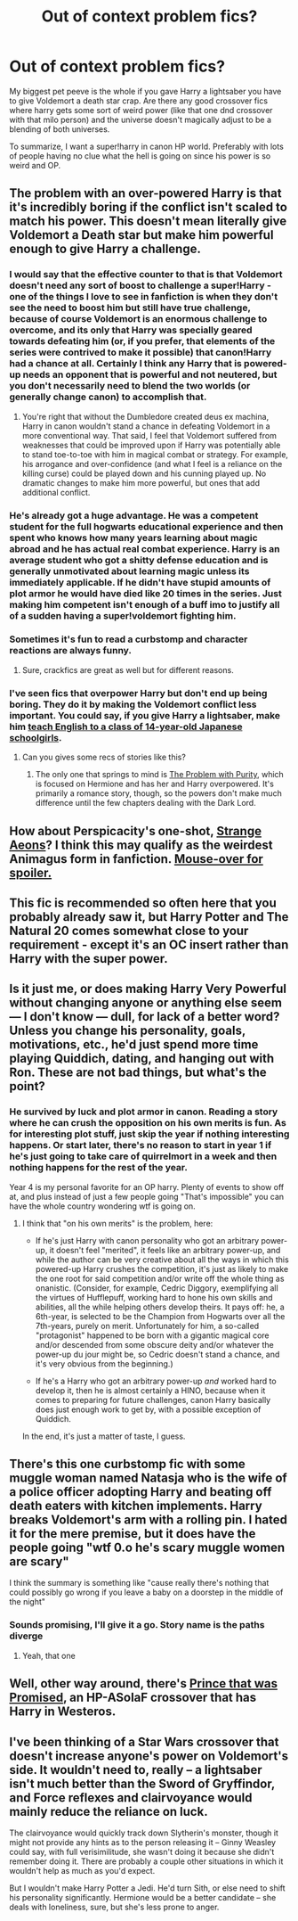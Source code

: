 #+TITLE: Out of context problem fics?

* Out of context problem fics?
:PROPERTIES:
:Author: contak
:Score: 6
:DateUnix: 1418096078.0
:DateShort: 2014-Dec-09
:FlairText: Request
:END:
My biggest pet peeve is the whole if you gave Harry a lightsaber you have to give Voldemort a death star crap. Are there any good crossover fics where harry gets some sort of weird power (like that one dnd crossover with that milo person) and the universe doesn't magically adjust to be a blending of both universes.

To summarize, I want a super!harry in canon HP world. Preferably with lots of people having no clue what the hell is going on since his power is so weird and OP.


** The problem with an over-powered Harry is that it's incredibly boring if the conflict isn't scaled to match his power. This doesn't mean literally give Voldemort a Death star but make him powerful enough to give Harry a challenge.
:PROPERTIES:
:Author: firaxus
:Score: 7
:DateUnix: 1418099846.0
:DateShort: 2014-Dec-09
:END:

*** I would say that the effective counter to that is that Voldemort doesn't need any sort of boost to challenge a super!Harry - one of the things I love to see in fanfiction is when they don't see the need to boost him but still have true challenge, because of course Voldemort is an enormous challenge to overcome, and its only that Harry was specially geared towards defeating him (or, if you prefer, that elements of the series were contrived to make it possible) that canon!Harry had a chance at all. Certainly I think any Harry that is powered-up needs an opponent that is powerful and not neutered, but you don't necessarily need to blend the two worlds (or generally change canon) to accomplish that.
:PROPERTIES:
:Score: 4
:DateUnix: 1418110518.0
:DateShort: 2014-Dec-09
:END:

**** You're right that without the Dumbledore created deus ex machina, Harry in canon wouldn't stand a chance in defeating Voldemort in a more conventional way. That said, I feel that Voldemort suffered from weaknesses that could be improved upon if Harry was potentially able to stand toe-to-toe with him in magical combat or strategy. For example, his arrogance and over-confidence (and what I feel is a reliance on the killing curse) could be played down and his cunning played up. No dramatic changes to make him more powerful, but ones that add additional conflict.
:PROPERTIES:
:Author: firaxus
:Score: 5
:DateUnix: 1418112990.0
:DateShort: 2014-Dec-09
:END:


*** He's already got a huge advantage. He was a competent student for the full hogwarts educational experience and then spent who knows how many years learning about magic abroad and he has actual real combat experience. Harry is an average student who got a shitty defense education and is generally unmotivated about learning magic unless its immediately applicable. If he didn't have stupid amounts of plot armor he would have died like 20 times in the series. Just making him competent isn't enough of a buff imo to justify all of a sudden having a super!voldemort fighting him.
:PROPERTIES:
:Author: contak
:Score: 3
:DateUnix: 1418279740.0
:DateShort: 2014-Dec-11
:END:


*** Sometimes it's fun to read a curbstomp and character reactions are always funny.
:PROPERTIES:
:Author: contak
:Score: 2
:DateUnix: 1418100142.0
:DateShort: 2014-Dec-09
:END:

**** Sure, crackfics are great as well but for different reasons.
:PROPERTIES:
:Author: firaxus
:Score: 5
:DateUnix: 1418110134.0
:DateShort: 2014-Dec-09
:END:


*** I've seen fics that overpower Harry but don't end up being boring. They do it by making the Voldemort conflict less important. You could say, if you give Harry a lightsaber, make him [[http://negima.wikia.com/wiki/Negi_Springfield][teach English to a class of 14-year-old Japanese schoolgirls]].
:PROPERTIES:
:Score: 1
:DateUnix: 1418176714.0
:DateShort: 2014-Dec-10
:END:

**** Can you gives some recs of stories like this?
:PROPERTIES:
:Author: ryanvdb
:Score: 1
:DateUnix: 1418250396.0
:DateShort: 2014-Dec-11
:END:

***** The only one that springs to mind is [[https://www.fanfiction.net/s/4776976/1/The-Problem-with-Purity][The Problem with Purity]], which is focused on Hermione and has her and Harry overpowered. It's primarily a romance story, though, so the powers don't make much difference until the few chapters dealing with the Dark Lord.
:PROPERTIES:
:Score: 1
:DateUnix: 1418258523.0
:DateShort: 2014-Dec-11
:END:


** How about Perspicacity's one-shot, [[https://www.fanfiction.net/s/4038774/13/Adventures-in-Child-Care-and-Other-One-Shots][Strange Aeons]]? I think this may qualify as the weirdest Animagus form in fanfiction. [[/s][Mouse-over for spoiler.]]
:PROPERTIES:
:Author: truncation_error
:Score: 3
:DateUnix: 1418135077.0
:DateShort: 2014-Dec-09
:END:


** This fic is recommended so often here that you probably already saw it, but Harry Potter and The Natural 20 comes somewhat close to your requirement - except it's an OC insert rather than Harry with the super power.
:PROPERTIES:
:Author: flupo42
:Score: 2
:DateUnix: 1418130713.0
:DateShort: 2014-Dec-09
:END:


** Is it just me, or does making Harry Very Powerful without changing anyone or anything else seem --- I don't know --- dull, for lack of a better word? Unless you change his personality, goals, motivations, etc., he'd just spend more time playing Quiddich, dating, and hanging out with Ron. These are not bad things, but what's the point?
:PROPERTIES:
:Author: turbinicarpus
:Score: 2
:DateUnix: 1418201302.0
:DateShort: 2014-Dec-10
:END:

*** He survived by luck and plot armor in canon. Reading a story where he can crush the opposition on his own merits is fun. As for interesting plot stuff, just skip the year if nothing interesting happens. Or start later, there's no reason to start in year 1 if he's just going to take care of quirrelmort in a week and then nothing happens for the rest of the year.

Year 4 is my personal favorite for an OP harry. Plenty of events to show off at, and plus instead of just a few people going "That's impossible" you can have the whole country wondering wtf is going on.
:PROPERTIES:
:Author: contak
:Score: 1
:DateUnix: 1418339182.0
:DateShort: 2014-Dec-12
:END:

**** I think that "on his own merits" is the problem, here:

- If he's just Harry with canon personality who got an arbitrary power-up, it doesn't feel "merited", it feels like an arbitrary power-up, and while the author can be very creative about all the ways in which this powered-up Harry crushes the competition, it's just as likely to make the one root for said competition and/or write off the whole thing as onanistic. (Consider, for example, Cedric Diggory, exemplifying all the virtues of Hufflepuff, working hard to hone his own skills and abilities, all the while helping others develop theirs. It pays off: he, a 6th-year, is selected to be the Champion from Hogwarts over all the 7th-years, purely on merit. Unfortunately for him, a so-called "protagonist" happened to be born with a gigantic magical core and/or descended from some obscure deity and/or whatever the power-up du jour might be, so Cedric doesn't stand a chance, and it's very obvious from the beginning.)

- If he's a Harry who got an arbitrary power-up /and/ worked hard to develop it, then he is almost certainly a HINO, because when it comes to preparing for future challenges, canon Harry basically does just enough work to get by, with a possible exception of Quiddich.

In the end, it's just a matter of taste, I guess.
:PROPERTIES:
:Author: turbinicarpus
:Score: 1
:DateUnix: 1418419360.0
:DateShort: 2014-Dec-13
:END:


** There's this one curbstomp fic with some muggle woman named Natasja who is the wife of a police officer adopting Harry and beating off death eaters with kitchen implements. Harry breaks Voldemort's arm with a rolling pin. I hated it for the mere premise, but it does have the people going "wtf 0.o he's scary muggle women are scary"

I think the summary is something like "cause really there's nothing that could possibly go wrong if you leave a baby on a doorstep in the middle of the night"
:PROPERTIES:
:Author: CrucioCup
:Score: 2
:DateUnix: 1418352894.0
:DateShort: 2014-Dec-12
:END:

*** Sounds promising, I'll give it a go. Story name is the paths diverge
:PROPERTIES:
:Author: contak
:Score: 1
:DateUnix: 1418353124.0
:DateShort: 2014-Dec-12
:END:

**** Yeah, that one
:PROPERTIES:
:Author: CrucioCup
:Score: 1
:DateUnix: 1418353971.0
:DateShort: 2014-Dec-12
:END:


** Well, other way around, there's [[https://www.fanfiction.net/s/9215879/1/The-Prince-That-Was-Promised][Prince that was Promised]], an HP-ASoIaF crossover that has Harry in Westeros.
:PROPERTIES:
:Author: play_the_puck
:Score: 1
:DateUnix: 1418178820.0
:DateShort: 2014-Dec-10
:END:


** I've been thinking of a Star Wars crossover that doesn't increase anyone's power on Voldemort's side. It wouldn't need to, really -- a lightsaber isn't much better than the Sword of Gryffindor, and Force reflexes and clairvoyance would mainly reduce the reliance on luck.

The clairvoyance would quickly track down Slytherin's monster, though it might not provide any hints as to the person releasing it -- Ginny Weasley could say, with full verisimilitude, she wasn't doing it because she didn't remember doing it. There are probably a couple other situations in which it wouldn't help as much as you'd expect.

But I wouldn't make Harry Potter a Jedi. He'd turn Sith, or else need to shift his personality significantly. Hermione would be a better candidate -- she deals with loneliness, sure, but she's less prone to anger.
:PROPERTIES:
:Score: 1
:DateUnix: 1418179222.0
:DateShort: 2014-Dec-10
:END:
